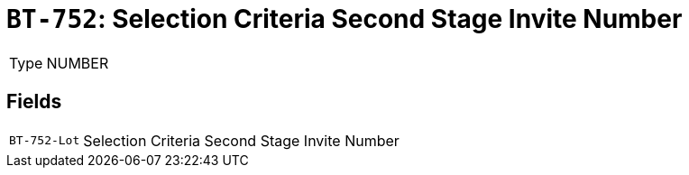 = `BT-752`: Selection Criteria Second Stage Invite Number
:navtitle: Business Terms

[horizontal]
Type:: NUMBER

== Fields
[horizontal]
  `BT-752-Lot`:: Selection Criteria Second Stage Invite Number
